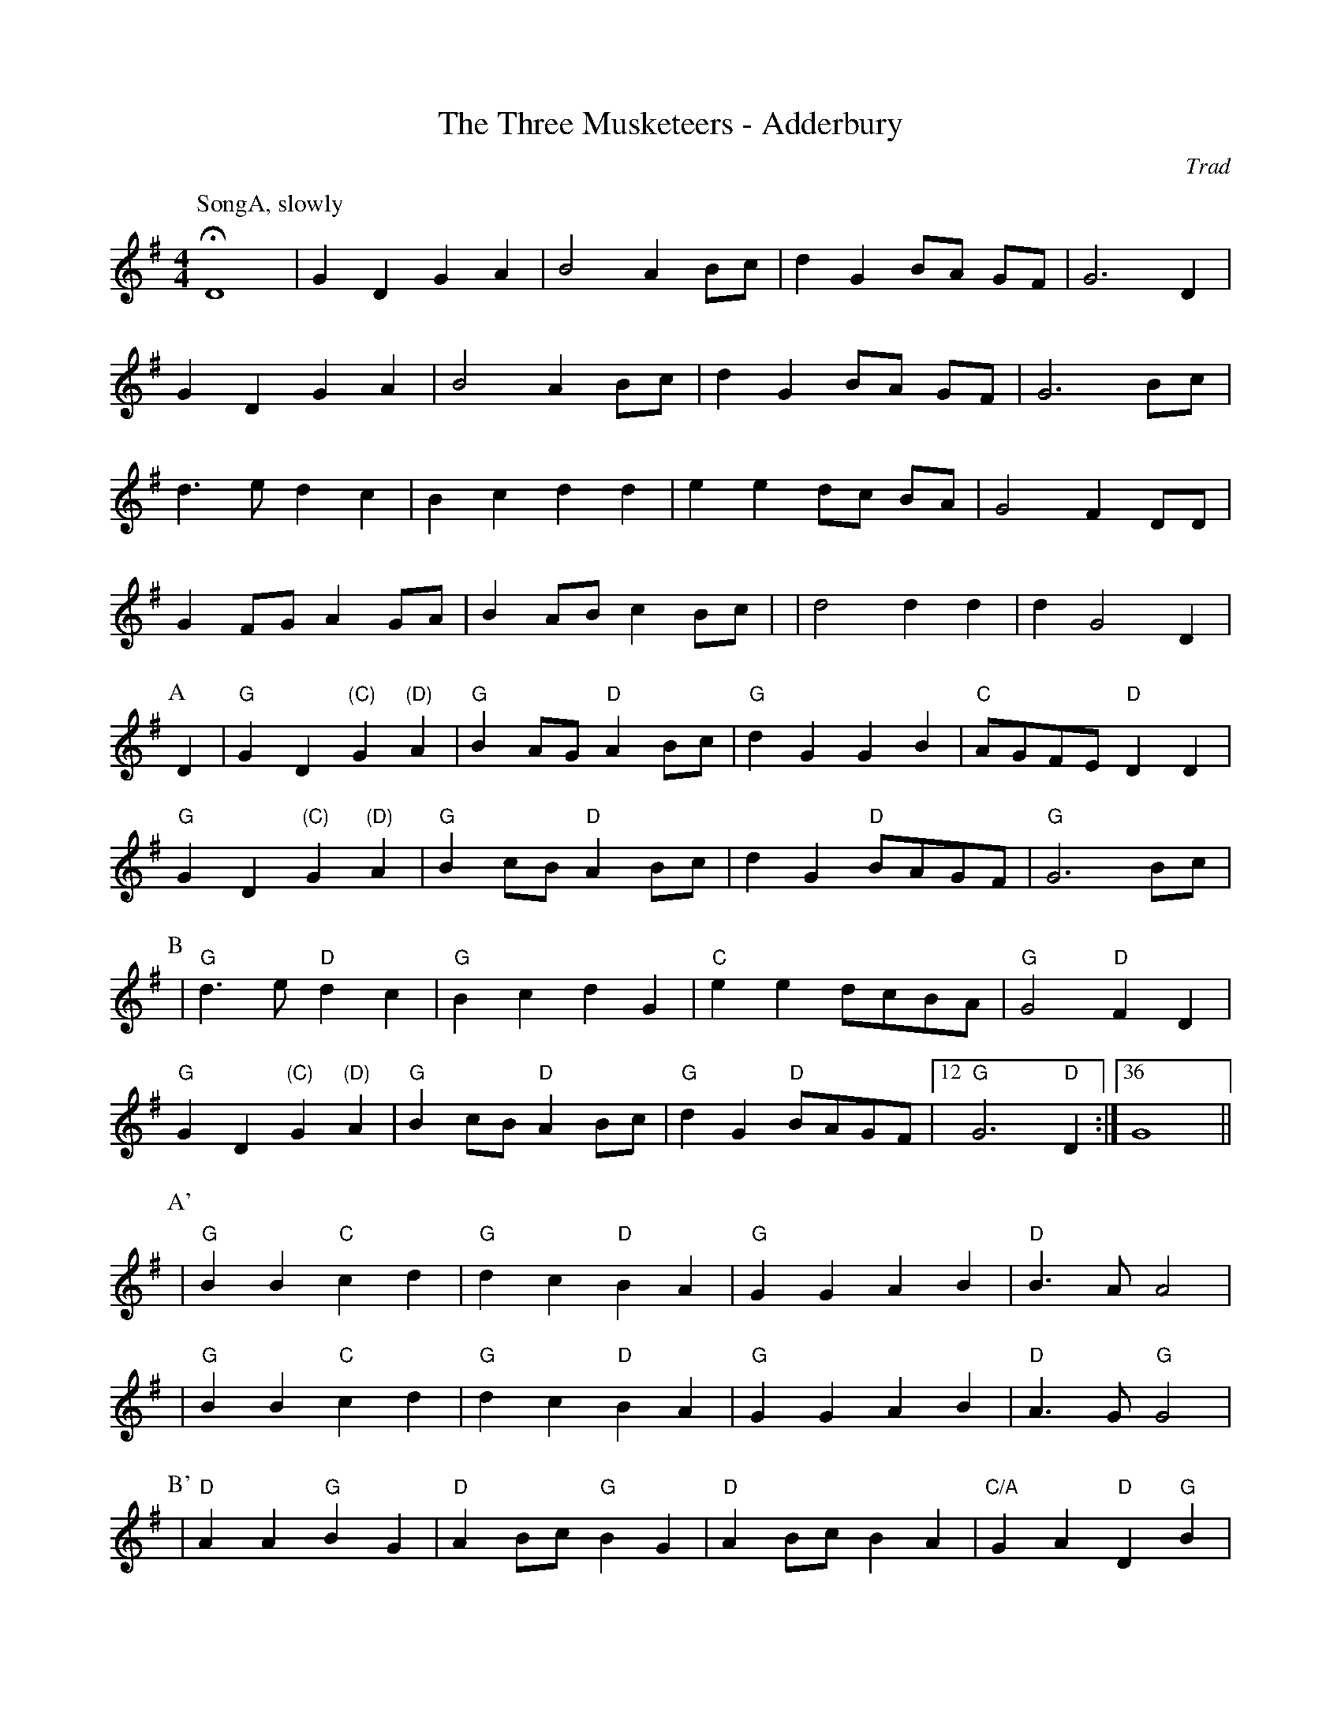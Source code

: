 X:1
T: The Three Musketeers - Adderbury
M: 4/4
L: 1/8
R: Rag Morris
C:Trad
K: G
Z: ABC by Mackin & Michael Greene
r: 64
W: Music formula for morris dance: SongA.(AB)3.(A'B')2.AB
W: Warning, singing 
[P:SongA, slowly]HD8 | G2 D2 G2 A2 | B4 A2 B-c| d2 G2 B-A G-F| G6 D2 | 
G2 D2 G2 A2| B4 A2 B-c|d2 G2 B-A G-F| G6 Bc| 
d3 e d2 c2 | B2 c2 d2 d2 | e2 e2 d-c B-A | G4 F2 DD| 
G2 FG A2 GA | B2 AB c2 B-c| |d4 d2 d2 | d2 G4 D2|
P:A
D2 | "G" G2 D2 "(C)" G2 "(D)" A2 | "G" B2 AG "D" A2 Bc| "G" d2 G2 G2 B2 | "C" AGFE "D" D2 D2 | 
"G" G2 D2 "(C)" G2 "(D)" A2 | "G" B2 cB "D" A2 Bc| d2 G2 "D" BAGF |"G" G6 Bc |
P:B 
| "G" d2> e2 "D" d2 c2| "G" B2 c2 d2 G2 | "C" e2 e2 dcBA | "G" G4 "D" F2 D2 |
"G" G2 D2 "(C)" G2 "(D)" A2 | "G" B2 cB "D" A2 Bc | "G" d2 G2 "D" BAGF| [12 "G" G6 "D" D2 :|[36 G8 ||
P:A'
|"G" B2 B2 "C" c2 d2 | "G" d2 c2 "D" B2 A2 | "G" G2 G2  A2 B2 | "D" B3 A A4 |
|"G" B2 B2 "C" c2 d2 | "G" d2 c2 "D" B2 A2 | "G" G2 G2  A2 B2 | "D" A3 G "G" G4 | 
P:B' 
|"D" A2 A2 "G" B2 G2 | "D" A2 Bc "G" B2 G2 | "D" A2 Bc B2 A2 | "C/A" G2 A2 "D" D2 "G"B2 |
| B2 B2 "C" c2 d2 | "G" d2 c2 "D" B2 A2 | "G" G2 G2 "C" A2 B2 | [4 "D" A3 G "G" G4 :|[5 "D" A3 G [P:To A]"G" G2 "D" D2] ||
